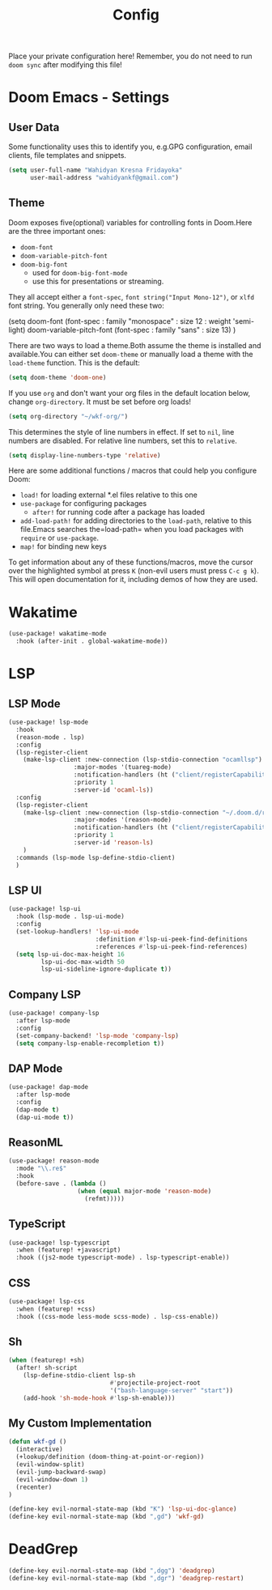 #+TITLE: Config

Place your private configuration here! Remember, you do not need to run =doom sync= after modifying this file!

* Doom Emacs - Settings

** User Data

Some functionality uses this to identify you, e.g.GPG configuration, email clients, file templates and snippets.

#+BEGIN_SRC emacs-lisp
(setq user-full-name "Wahidyan Kresna Fridayoka"
      user-mail-address "wahidyankf@gmail.com")
#+END_SRC

** Theme

Doom exposes five(optional) variables for controlling fonts in Doom.Here
are the three important ones:

- =doom-font=
- =doom-variable-pitch-font=
- =doom-big-font=
  - used for =doom-big-font-mode=
  - use this for presentations or streaming.

They all accept either a =font-spec=, =font string("Input Mono-12")=, or =xlfd= font string. You generally only need these two:

#+BEGIN_EXAMPLE emacs-lisp
(setq doom-font
  (font-spec : family "monospace" : size 12 : weight 'semi-light)
  doom-variable-pitch-font (font-spec : family "sans" : size 13)
  )
#+END_EXAMPLE

There are two ways to load a theme.Both assume the theme is installed and available.You can either set =doom-theme= or manually load a theme with the =load-theme= function. This is the default:

#+BEGIN_SRC emacs-lisp
(setq doom-theme 'doom-one)
#+END_SRC

If you use =org= and don't want your org files in the default location below, change =org-directory=. It must be set before org loads!

#+BEGIN_SRC emacs-lisp
(setq org-directory "~/wkf-org/")
#+END_SRC

This determines the style of line numbers in effect. If set to =nil=, line numbers are disabled. For relative line numbers, set this to =relative=.

#+BEGIN_SRC emacs-lisp
(setq display-line-numbers-type 'relative)
#+END_SRC

Here are some additional functions / macros that could help you configure Doom:
- =load!= for loading external *.el files relative to this one
- =use-package= for configuring packages
  - =after!= for running code after a package has loaded
- =add-load-path!= for adding directories to the =load-path=, relative to this file.Emacs searches the=load-path= when you load packages with =require= or =use-package=.
- =map!= for binding new keys

To get information about any of these functions/macros, move the cursor over the highlighted symbol at press =K= (non-evil users must press =C-c g k=). This will open documentation for it, including demos of how they are used.



* Wakatime

#+BEGIN_SRC emacs-lisp
(use-package! wakatime-mode
  :hook (after-init . global-wakatime-mode))
#+END_SRC

* LSP

** LSP Mode

#+BEGIN_SRC emacs-lisp
(use-package! lsp-mode
  :hook
  (reason-mode . lsp)
  :config
  (lsp-register-client
    (make-lsp-client :new-connection (lsp-stdio-connection "ocamllsp")
                  :major-modes '(tuareg-mode)
                  :notification-handlers (ht ("client/registerCapability" 'ignore))
                  :priority 1
                  :server-id 'ocaml-ls))
  :config
  (lsp-register-client
    (make-lsp-client :new-connection (lsp-stdio-connection "~/.doom.d/rls-macos/reason-language-server")
                  :major-modes '(reason-mode)
                  :notification-handlers (ht ("client/registerCapability" 'ignore))
                  :priority 1
                  :server-id 'reason-ls)
    )
  :commands (lsp-mode lsp-define-stdio-client)
  )
#+END_SRC

** LSP UI

#+BEGIN_SRC emacs-lisp
(use-package! lsp-ui
  :hook (lsp-mode . lsp-ui-mode)
  :config
  (set-lookup-handlers! 'lsp-ui-mode
                        :definition #'lsp-ui-peek-find-definitions
                        :references #'lsp-ui-peek-find-references)
  (setq lsp-ui-doc-max-height 16
         lsp-ui-doc-max-width 50
         lsp-ui-sideline-ignore-duplicate t))
#+END_SRC

** Company LSP

#+BEGIN_SRC emacs-lisp
(use-package! company-lsp
  :after lsp-mode
  :config
  (set-company-backend! 'lsp-mode 'company-lsp)
  (setq company-lsp-enable-recompletion t))
#+END_SRC


** DAP Mode

#+BEGIN_SRC emacs-lisp
(use-package! dap-mode
  :after lsp-mode
  :config
  (dap-mode t)
  (dap-ui-mode t))
#+END_SRC

** ReasonML

#+BEGIN_SRC emacs-lisp
(use-package! reason-mode
  :mode "\\.re$"
  :hook
  (before-save . (lambda ()
                   (when (equal major-mode 'reason-mode)
                     (refmt)))))
#+END_SRC

** TypeScript

#+BEGIN_SRC emacs-lisp
(use-package! lsp-typescript
  :when (featurep! +javascript)
  :hook ((js2-mode typescript-mode) . lsp-typescript-enable))
#+END_SRC

** CSS

#+BEGIN_SRC emacs-lisp
(use-package! lsp-css
  :when (featurep! +css)
  :hook ((css-mode less-mode scss-mode) . lsp-css-enable))
#+END_SRC

** Sh

#+BEGIN_SRC emacs-lisp
(when (featurep! +sh)
  (after! sh-script
    (lsp-define-stdio-client lsp-sh
                            #'projectile-project-root
                            '("bash-language-server" "start"))
    (add-hook 'sh-mode-hook #'lsp-sh-enable)))
#+END_SRC

** My Custom Implementation

#+BEGIN_SRC emacs-lisp
(defun wkf-gd ()
  (interactive)
  (+lookup/definition (doom-thing-at-point-or-region))
  (evil-window-split)
  (evil-jump-backward-swap)
  (evil-window-down 1)
  (recenter)
)

(define-key evil-normal-state-map (kbd "K") 'lsp-ui-doc-glance)
(define-key evil-normal-state-map (kbd ",gd") 'wkf-gd)
#+END_SRC

* DeadGrep

#+BEGIN_SRC emacs-lisp
(define-key evil-normal-state-map (kbd ",dgg") 'deadgrep)
(define-key evil-normal-state-map (kbd ",dgr") 'deadgrep-restart)
#+END_SRC
